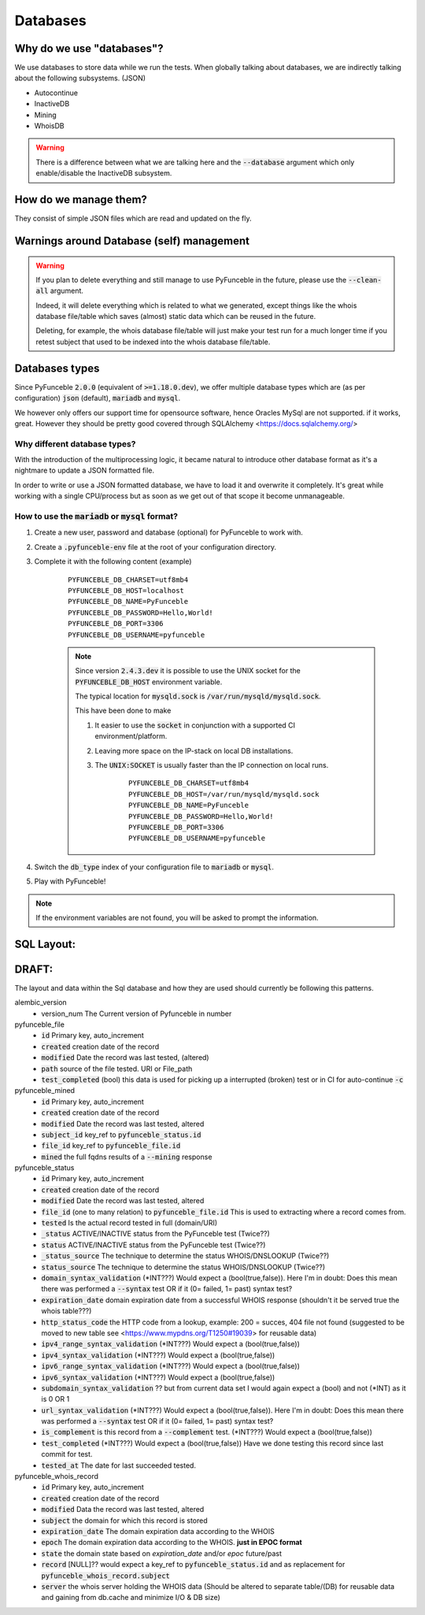Databases
---------

Why do we use "databases"?
^^^^^^^^^^^^^^^^^^^^^^^^^^

We use databases to store data while we run the tests. When globally talking
about databases, we are indirectly talking about the following subsystems.
(JSON)

* Autocontinue
* InactiveDB
* Mining
* WhoisDB

.. warning::
    There is a difference between what we are talking here and the
    :code:`--database` argument which only enable/disable the InactiveDB
    subsystem.

How do we manage them?
^^^^^^^^^^^^^^^^^^^^^^

They consist of simple JSON files which are read and updated on the fly.

Warnings around Database (self) management
^^^^^^^^^^^^^^^^^^^^^^^^^^^^^^^^^^^^^^^^^^

.. warning::
    If you plan to delete everything and still manage to use PyFunceble
    in the future, please use the :code:`--clean-all` argument.

    Indeed, it will delete everything which is related to what we generated,
    except things like the whois database file/table which saves (almost)
    static data which can be reused in the future.

    Deleting, for example, the whois database file/table will just make
    your test run for a much longer time if you retest subject that used
    to be indexed into the whois database file/table.

Databases types
^^^^^^^^^^^^^^^

Since PyFunceble :code:`2.0.0` (equivalent of :code:`>=1.18.0.dev`),
we offer multiple database types which are (as per configuration)
:code:`json` (default), :code:`mariadb` and :code:`mysql`.

We however only offers our support time for opensource software, hence
Oracles MySql are not supported. if it works, great. However they should
be pretty good covered through SQLAlchemy <https://docs.sqlalchemy.org/>

Why different database types?
"""""""""""""""""""""""""""""

With the introduction of the multiprocessing logic, it became natural to
introduce other database format as it's a nightmare to update a JSON
formatted file.

In order to write or use a JSON formatted database, we have to load it and
overwrite it completely.
It's great while working with a single CPU/process but as soon as we get
out of that scope it become unmanageable.

How to use the :code:`mariadb` or :code:`mysql` format?
"""""""""""""""""""""""""""""""""""""""""""""""""""""""

1. Create a new user, password and database (optional) for PyFunceble to
   work with.

2. Create a :code:`.pyfunceble-env` file at the root of your configuration
   directory.

3. Complete it with the following content (example)

    ::

        PYFUNCEBLE_DB_CHARSET=utf8mb4
        PYFUNCEBLE_DB_HOST=localhost
        PYFUNCEBLE_DB_NAME=PyFunceble
        PYFUNCEBLE_DB_PASSWORD=Hello,World!
        PYFUNCEBLE_DB_PORT=3306
        PYFUNCEBLE_DB_USERNAME=pyfunceble

    .. note::
        Since version :code:`2.4.3.dev` it is possible to use the UNIX
        socket for the :code:`PYFUNCEBLE_DB_HOST` environment variable.

        The typical location for :code:`mysqld.sock` is
        :code:`/var/run/mysqld/mysqld.sock`.

        This have been done to make

        1. It easier to use the :code:`socket` in conjunction with a
           supported CI environment/platform.

        2. Leaving more space on the IP-stack on local DB installations.

        3. The :code:`UNIX:SOCKET` is usually faster than the IP
           connection on local runs.

            ::

                PYFUNCEBLE_DB_CHARSET=utf8mb4
                PYFUNCEBLE_DB_HOST=/var/run/mysqld/mysqld.sock
                PYFUNCEBLE_DB_NAME=PyFunceble
                PYFUNCEBLE_DB_PASSWORD=Hello,World!
                PYFUNCEBLE_DB_PORT=3306
                PYFUNCEBLE_DB_USERNAME=pyfunceble

4. Switch the :code:`db_type` index of your configuration file to
   :code:`mariadb` or :code:`mysql`.
5. Play with PyFunceble!

.. note::
    If the environment variables are not found, you will be asked to
    prompt the information.

SQL Layout:
^^^^^^^^^^^

**DRAFT**:
^^^^^^^^^^

The layout and data within the Sql database and how they are used should
currently be following this patterns.

alembic_version
  - version_num The Current version of Pyfunceble in number

pyfunceble_file
  - :code:`id` Primary key, auto_increment
  - :code:`created` creation date of the record
  - :code:`modified` Date the record was last tested, (altered)
  - :code:`path` source of the file tested. URI or File_path
  - :code:`test_completed` (bool) this data is used for picking up a
    interrupted (broken) test or in CI for auto-continue :code:`-c`

pyfunceble_mined
  - :code:`id` Primary key, auto_increment
  - :code:`created` creation date of the record
  - :code:`modified` Date the record was last tested, altered
  - :code:`subject_id` key_ref to :code:`pyfunceble_status.id`
  - :code:`file_id` key_ref to :code:`pyfunceble_file.id`
  - :code:`mined` the full fqdns results of a :code:`--mining` response

pyfunceble_status
  - :code:`id` Primary key, auto_increment
  - :code:`created` creation date of the record
  - :code:`modified` Date the record was last tested, altered
  - :code:`file_id` (one to many relation) to :code:`pyfunceble_file.id`
    This is used to extracting where a record comes from.
  - :code:`tested` Is the actual record tested in full (domain/URI)
  - :code:`_status` ACTIVE/INACTIVE status from the PyFunceble test (Twice??)
  - :code:`status` ACTIVE/INACTIVE status from the PyFunceble test (Twice??)
  - :code:`_status_source` The technique to determine the status WHOIS/DNSLOOKUP (Twice??)
  - :code:`status_source` The technique to determine the status WHOIS/DNSLOOKUP (Twice??)
  - :code:`domain_syntax_validation` (*INT???) Would expect a (bool(true,false)). Here I'm in doubt: Does this mean there was performed a :code:`--syntax` test OR if it (0= failed, 1= past) syntax test?
  - :code:`expiration_date` domain expiration date from a successful WHOIS response (shouldn't it be served true the whois table???)
  - :code:`http_status_code` the HTTP code from a lookup, example: 200 =
    succes, 404 file not found (suggested to be moved to new table see <https://www.mypdns.org/T1250#19039> for reusable data) 
  - :code:`ipv4_range_syntax_validation` (*INT???) Would expect a (bool(true,false))
  - :code:`ipv4_syntax_validation` (*INT???) Would expect a (bool(true,false))
  - :code:`ipv6_range_syntax_validation` (*INT???) Would expect a (bool(true,false))
  - :code:`ipv6_syntax_validation` (*INT???) Would expect a (bool(true,false))
  - :code:`subdomain_syntax_validation` ?? but from current data set I would again expect a (bool) and not (*INT) as it is 0 OR 1
  - :code:`url_syntax_validation` (*INT???) Would expect a (bool(true,false)). Here I'm in doubt: Does this mean there was performed a :code:`--syntax` test OR if it (0= failed, 1= past) syntax test?
  - :code:`is_complement` is this record from a :code:`--complement` test. (*INT???) Would expect a (bool(true,false))
  - :code:`test_completed` (*INT???) Would expect a (bool(true,false)) Have we done testing this record since last commit for test.
  - :code:`tested_at` The date for last succeeded tested.

pyfunceble_whois_record
  - :code:`id` Primary key, auto_increment
  - :code:`created` creation date of the record
  - :code:`modified` Data the record was last tested, altered
  - :code:`subject` the domain for which this record is stored
  - :code:`expiration_date` The domain expiration data according to the WHOIS
  - :code:`epoch` The domain expiration data according to the WHOIS. **just in EPOC format**
  - :code:`state` the domain state based on `expiration_date` and/or `epoc` future/past 
  - :code:`record` [NULL]?? would expect a key_ref to :code:`pyfunceble_status.id` and as replacement for :code:`pyfunceble_whois_record.subject`
  - :code:`server` the whois server holding the WHOIS data (Should be altered to separate table/(DB) for reusable data and gaining from db.cache and minimize I/O & DB size)
